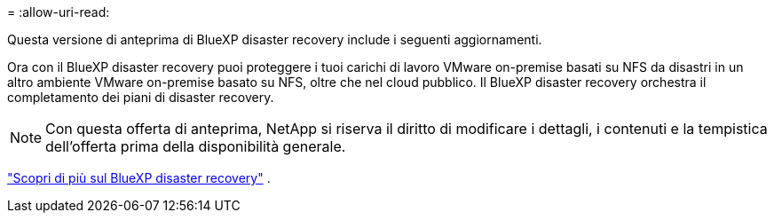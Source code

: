 = 
:allow-uri-read: 


Questa versione di anteprima di BlueXP disaster recovery include i seguenti aggiornamenti.

Ora con il BlueXP disaster recovery puoi proteggere i tuoi carichi di lavoro VMware on-premise basati su NFS da disastri in un altro ambiente VMware on-premise basato su NFS, oltre che nel cloud pubblico.  Il BlueXP disaster recovery orchestra il completamento dei piani di disaster recovery.


NOTE: Con questa offerta di anteprima, NetApp si riserva il diritto di modificare i dettagli, i contenuti e la tempistica dell'offerta prima della disponibilità generale.

https://docs.netapp.com/us-en/bluexp-disaster-recovery/get-started/dr-intro.html["Scopri di più sul BlueXP disaster recovery"] .
